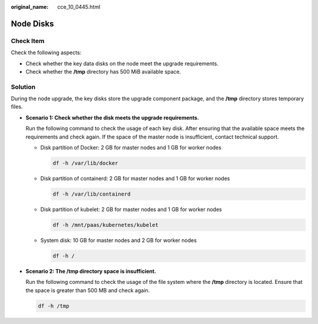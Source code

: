 :original_name: cce_10_0445.html

.. _cce_10_0445:

Node Disks
==========

Check Item
----------

Check the following aspects:

-  Check whether the key data disks on the node meet the upgrade requirements.
-  Check whether the **/tmp** directory has 500 MiB available space.

Solution
--------

During the node upgrade, the key disks store the upgrade component package, and the **/tmp** directory stores temporary files.

-  **Scenario 1: Check whether the disk meets the upgrade requirements.**

   Run the following command to check the usage of each key disk. After ensuring that the available space meets the requirements and check again. If the space of the master node is insufficient, contact technical support.

   -  Disk partition of Docker: 2 GB for master nodes and 1 GB for worker nodes

      .. code-block::

         df -h /var/lib/docker

   -  Disk partition of containerd: 2 GB for master nodes and 1 GB for worker nodes

      .. code-block::

         df -h /var/lib/containerd

   -  Disk partition of kubelet: 2 GB for master nodes and 1 GB for worker nodes

      .. code-block::

         df -h /mnt/paas/kubernetes/kubelet

   -  System disk: 10 GB for master nodes and 2 GB for worker nodes

      .. code-block::

         df -h /

-  **Scenario 2: The /tmp directory space is insufficient.**

   Run the following command to check the usage of the file system where the **/tmp** directory is located. Ensure that the space is greater than 500 MB and check again.

   .. code-block::

      df -h /tmp
